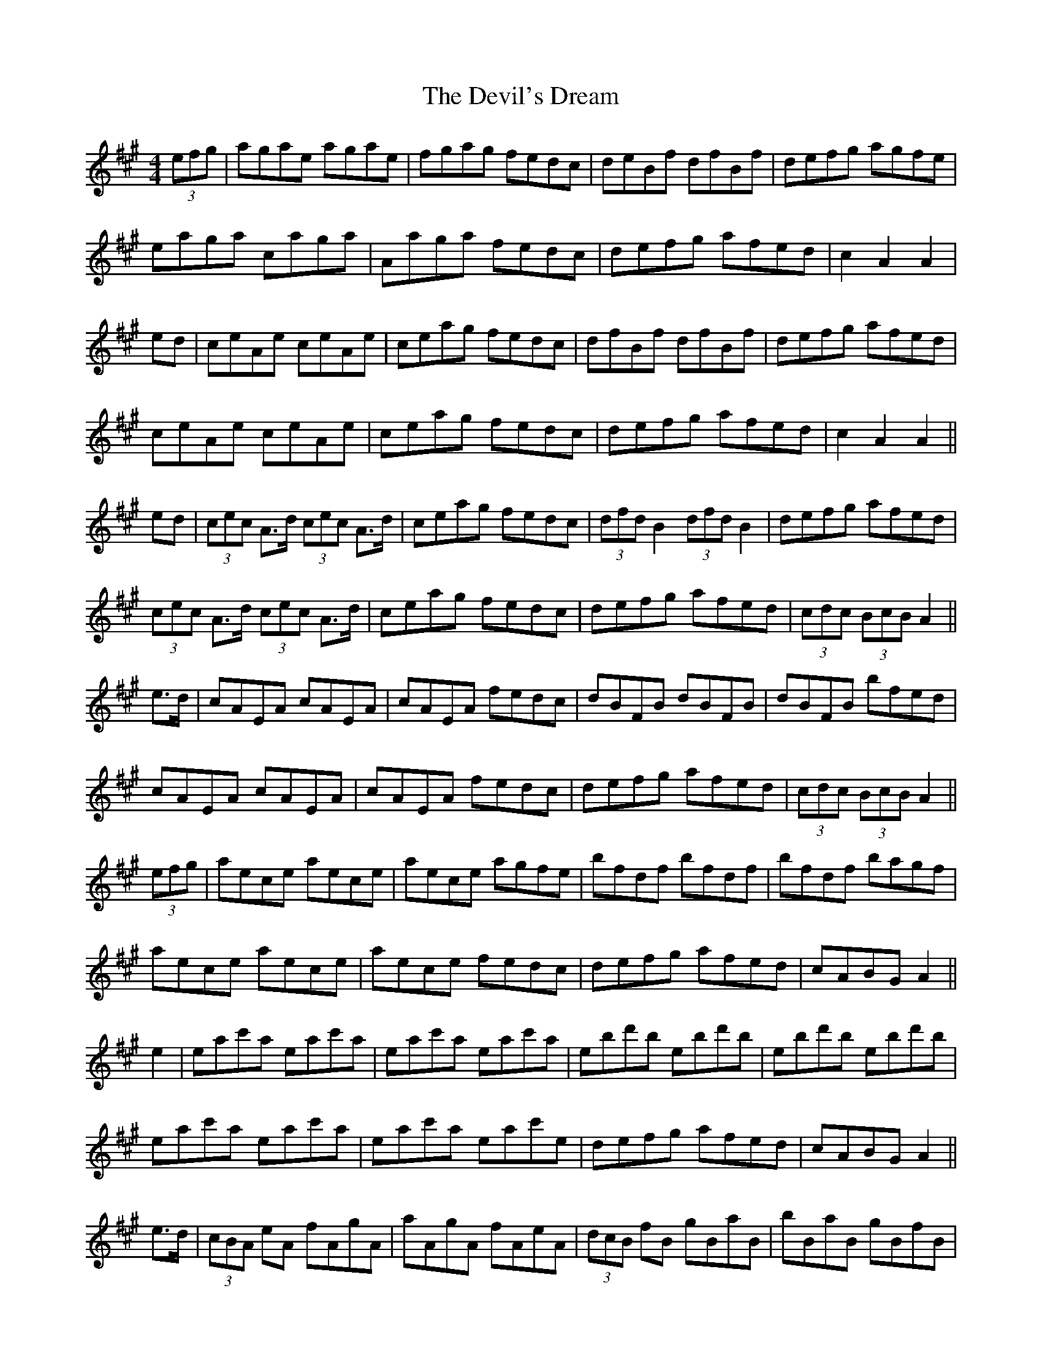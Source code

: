 X: 9980
T: Devil's Dream, The
R: hornpipe
M: 4/4
K: Amajor
(3efg|agae agae|fgag fedc|deBf dfBf|defg agfe|
eaga caga|Aaga fedc|defg afed|c2 A2A2|
ed|ceAe ceAe|ceag fedc|dfBf dfBf|defg afed|
ceAe ceAe|ceag fedc|defg afed|c2A2A2||
ed|(3cec A>d (3cec A>d|ceag fedc|(3dfd B2 (3dfd B2|defg afed|
(3cec A>d (3cec A>d|ceag fedc|defg afed|(3cdc (3BcB A2||
e>d|cAEA cAEA|cAEA fedc|dBFB dBFB|dBFB bfed|
cAEA cAEA|cAEA fedc|defg afed|(3cdc (3BcB A2||
(3efg|aece aece|aece agfe|bfdf bfdf|bfdf bagf|
aece aece|aece fedc|defg afed|cABG A2||
e2|eac'a eac'a|eac'a eac'a|ebd'b ebd'b|ebd'b ebd'b|
eac'a eac'a|eac'a eac'e|defg afed|cABG A2||
e>d|(3cBA eA fAgA|aAgA fAeA|(3dcB fB gBaB|bBaB gBfB|
(3cBA eA fAgA|aA (3fga fedc|defg afed|c2 [e2c2]||

